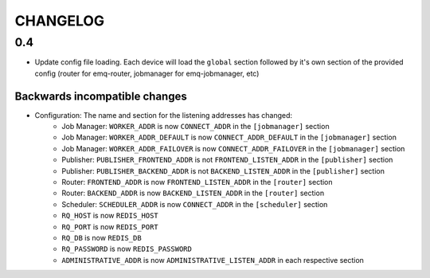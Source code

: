 #########
CHANGELOG
#########

0.4
===
* Update config file loading. Each device will load the ``global`` section followed by it's own section of the provided config (router for emq-router, jobmanager for emq-jobmanager, etc)

Backwards incompatible changes
------------------------------
* Configuration: The name and section for the listening addresses has changed:
   * Job Manager: ``WORKER_ADDR`` is now ``CONNECT_ADDR`` in the ``[jobmanager]`` section
   * Job Manager: ``WORKER_ADDR_DEFAULT`` is now ``CONNECT_ADDR_DEFAULT`` in the ``[jobmanager]`` section
   * Job Manager: ``WORKER_ADDR_FAILOVER`` is now ``CONNECT_ADDR_FAILOVER`` in the ``[jobmanager]`` section
   * Publisher: ``PUBLISHER_FRONTEND_ADDR`` is not ``FRONTEND_LISTEN_ADDR`` in the ``[publisher]`` section
   * Publisher: ``PUBLISHER_BACKEND_ADDR`` is not ``BACKEND_LISTEN_ADDR`` in the ``[publisher]`` section
   * Router: ``FRONTEND_ADDR`` is now ``FRONTEND_LISTEN_ADDR`` in the ``[router]`` section
   * Router: ``BACKEND_ADDR`` is now ``BACKEND_LISTEN_ADDR`` in the ``[router]`` section
   * Scheduler: ``SCHEDULER_ADDR`` is now ``CONNECT_ADDR`` in the ``[scheduler]`` section
   * ``RQ_HOST`` is now ``REDIS_HOST``
   * ``RQ_PORT`` is now ``REDIS_PORT``
   * ``RQ_DB`` is now ``REDIS_DB``
   * ``RQ_PASSWORD`` is now ``REDIS_PASSWORD``
   * ``ADMINISTRATIVE_ADDR`` is now ``ADMINISTRATIVE_LISTEN_ADDR`` in each respective section
